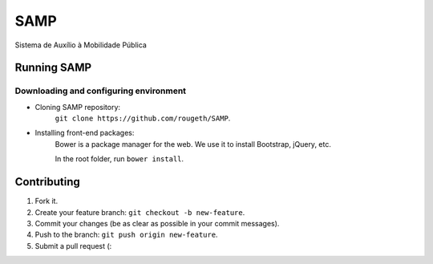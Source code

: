 ====
SAMP
====

Sistema de Auxílio à Mobilidade Pública

Running SAMP
------------

Downloading and configuring environment
~~~~~~~~~~~~~~~~~~~~~~~~~~~~~~~~~~~~~~~

* Cloning SAMP repository:
    ``git clone https://github.com/rougeth/SAMP``.

* Installing front-end packages:
    Bower is a package manager for the web. We use it to install Bootstrap, jQuery, etc.

    In the root folder, run ``bower install``.


Contributing
------------

1. Fork it.
2. Create your feature branch: ``git checkout -b new-feature``.
3. Commit your changes (be as clear as possible in your commit messages).
4. Push to the branch: ``git push origin new-feature``.
5. Submit a pull request (:
